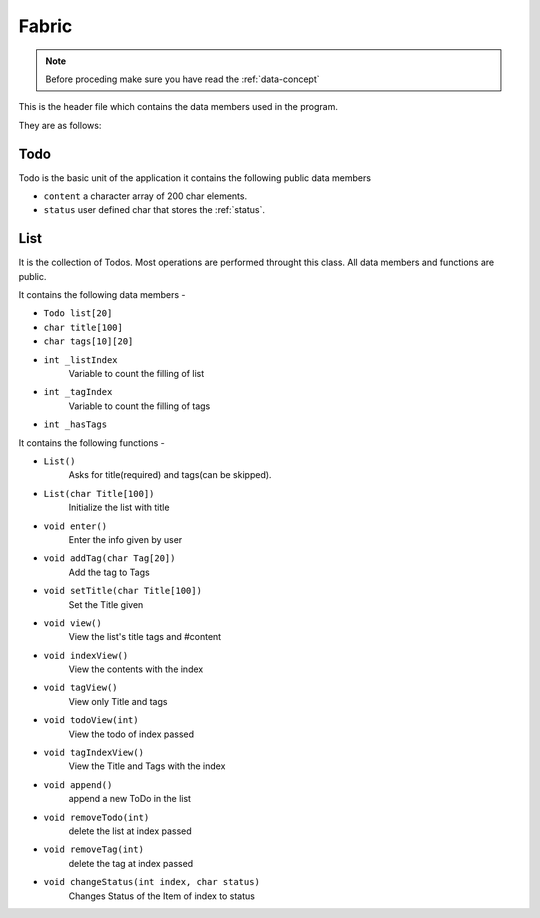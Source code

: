 ..  _fabric:

================
Fabric
================

..  Note:: Before proceding make sure you have read the :ref:`data-concept`

This is the header file which contains the data members used in the program.

They are as follows:

..  _todo:

Todo
****************

Todo is the basic unit of the application it contains the following public data members

- ``content`` a character array of 200 char elements.

- ``status`` user defined char that stores the :ref:`status`.

List
****************

It is the collection of Todos. Most operations are performed throught this class. All data members and functions are public.

It contains the following data members -

- ``Todo list[20]``

- ``char title[100]``
- ``char tags[10][20]``

- ``int _listIndex``
    Variable to count the filling of list

- ``int _tagIndex``
    Variable to count the filling of tags

- ``int _hasTags``


It contains the following functions -

- ``List()``
    Asks for title(required) and tags(can be skipped).

- ``List(char Title[100])``
    Initialize the list with title

- ``void enter()``
    Enter the info given by user

- ``void addTag(char Tag[20])``
    Add the tag to Tags

- ``void setTitle(char Title[100])``
    Set the Title given

- ``void view()``
    View the list's title tags and #content

- ``void indexView()``
    View the contents with the index

- ``void tagView()``
    View only Title and tags

- ``void todoView(int)``
    View the todo of index passed

- ``void tagIndexView()``
    View the Title and Tags with the index

- ``void append()``
    append a new ToDo in the list

- ``void removeTodo(int)``
    delete the list at index passed

- ``void removeTag(int)``
    delete the tag at index passed

- ``void changeStatus(int index, char status)``
    Changes Status of the Item of index to status
